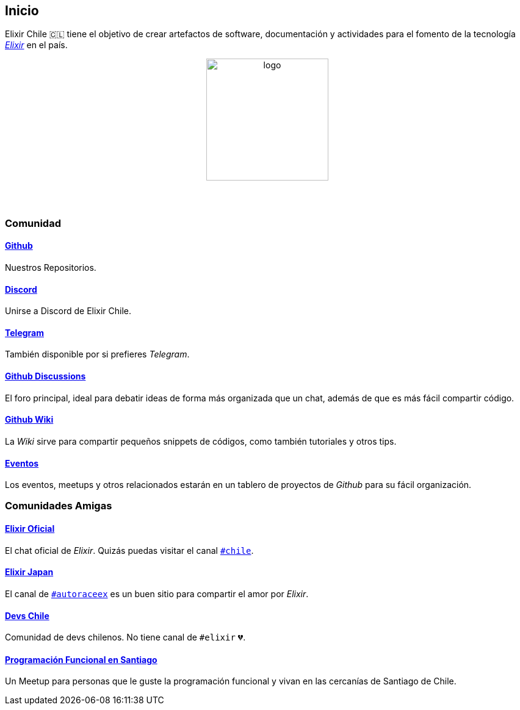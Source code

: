 
## Inicio

Elixir Chile 🇨🇱 tiene el objetivo de crear artefactos
de software, documentación y actividades para el fomento de
la tecnología https://elixir-lang.org/[_Elixir_] en el país.

++++
<p align="center">
<img src="https://raw.githubusercontent.com/ElixirCL/elixircl.github.io/main/assets/logo.png" style="width:200px;height:auto;margin-bottom:5%;" alt="logo" title="Elixir Chile. Logotipo creado por Efraín Zambrano.">
</p>
++++

### Comunidad

#### https://github.com/ElixirCL/[Github]
Nuestros Repositorios.

#### https://discord.gg/WwSXMcMdAt[Discord]
Unirse a Discord de Elixir Chile.

#### https://t.me/elixircl[Telegram]
También disponible por si prefieres _Telegram_.

#### https://github.com/ElixirCL/elixircl/discussions[Github Discussions]
El foro principal, ideal para debatir ideas de forma más organizada que un chat, además de que es más fácil compartir código.

#### https://github.com/ElixirCL/elixircl/wiki[Github Wiki]

La _Wiki_ sirve para compartir pequeños snippets de códigos, como también
tutoriales y otros tips.

#### https://github.com/orgs/ElixirCL/projects/1[Eventos]

Los eventos, meetups y otros relacionados estarán en un tablero de proyectos
de _Github_ para su fácil organización.


### Comunidades Amigas

#### https://elixir-slackin.herokuapp.com/[Elixir Oficial]

El chat oficial de _Elixir_. Quizás puedas visitar el canal https://elixir-lang.slack.com/archives/C0N8NB332[`#chile`].

#### https://join.slack.com/t/elixirjp/shared_invite/zt-ae8m5bad-WW69GH1w4iuafm1tKNgd~w[Elixir Japan]

El canal de https://elixirjp.slack.com/archives/C01JMMZM0SH[`#autoraceex`] es un buen sitio para compartir el amor por _Elixir_.

#### https://devschile.cl/[Devs Chile]

Comunidad de devs chilenos. No tiene canal de `#elixir` 💔.

#### https://www.meetup.com/es-ES/Programacion-Funcional-en-Santiago/[Programación Funcional en Santiago]

Un Meetup para personas que le guste la programación funcional
y vivan en las cercanías de Santiago de Chile.

